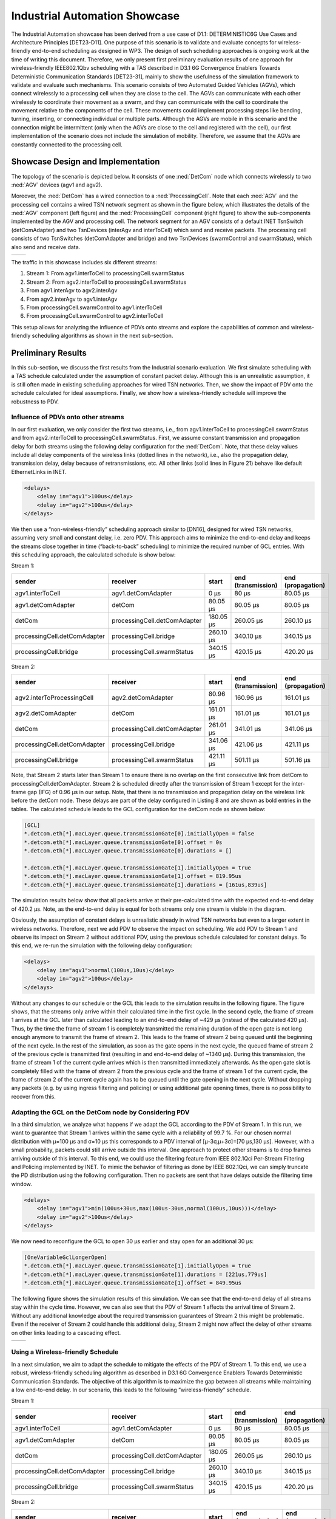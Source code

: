 Industrial Automation Showcase
==============================

The Industrial Automation showcase has been derived from a use case of D1.1: DETERMINISTIC6G Use Cases and Architecture Principles [DET23-D11].
One purpose of this scenario is to validate and evaluate concepts for wireless-friendly end-to-end scheduling as designed in WP3.
The design of such scheduling approaches is ongoing work at the time of writing this document.
Therefore, we only present first preliminary evaluation results of one approach for wireless-friendly IEEE802.1Qbv scheduling with a TAS described in D3.1 6G Convergence Enablers Towards Deterministic Communication Standards [DET23-31], mainly to show the usefulness of the simulation framework to validate and evaluate such mechanisms.
This scenario consists of two Automated Guided Vehicles (AGVs), which connect wirelessly to a processing cell when they are close to the cell.
The AGVs can communicate with each other wirelessly to coordinate their movement as a swarm, and they can communicate with the cell to coordinate the movement relative to the components of the cell.
These movements could implement processing steps like bending, turning, inserting, or connecting individual or multiple parts.
Although the AGVs are mobile in this scenario and the connection might be intermittent (only when the AGVs are close to the cell and registered with the cell), our first implementation of the scenario does not include the simulation of mobility.
Therefore, we assume that the AGVs are constantly connected to the processing cell.


Showcase Design and Implementation
----------------------------------

The topology of the scenario is depicted below.
It consists of one :ned:`DetCom` node which connects wirelessly to two :ned:`AGV` devices (agv1 and agv2).

.. image:: network.png
   :width: 50%

Moreover, the :ned:`DetCom` has a wired connection to a :ned:`ProcessingCell`.
Note that each :ned:`AGV` and the processing cell contains a wired TSN network segment as shown in the figure below, which illustrates the details of the :ned:`AGV` component (left figure) and the :ned:`ProcessingCell` component (right figure) to show the sub-components implemented by the AGV and processing cell.
The network segment for an AGV consists of a default INET TsnSwitch (detComAdapter) and two TsnDevices (interAgv and interToCell) which send and receive packets.
The processing cell consists of two TsnSwitches (detComAdapter and bridge) and two TsnDevices (swarmControl and swarmStatus), which also send and receive data.

+--------+--------+
| |agv|  | |cell| |
+--------+--------+

.. |agv| image:: agv.png
   :width: 70%

.. |cell| image:: cell.png
   :width: 100%


The traffic in this showcase includes six different streams:

#. Stream 1: From agv1.interToCell to processingCell.swarmStatus
#. Stream 2: From agv2.interToCell to processingCell.swarmStatus
#. From agv1.interAgv to agv2.interAgv
#. From agv2.interAgv to agv1.interAgv
#. From processingCell.swarmControl to agv1.interToCell
#. From processingCell.swarmControl to agv2.interToCell

This setup allows for analyzing the influence of PDVs onto streams and explore the capabilities of common and wireless-friendly scheduling algorithms as shown in the next sub-section.


Preliminary Results
-------------------

In this sub-section, we discuss the first results from the Industrial scenario evaluation.
We first simulate scheduling with a TAS schedule calculated under the assumption of constant packet delay.
Although this is an unrealistic assumption, it is still often made in existing scheduling approaches for wired TSN networks.
Then, we show the impact of PDV onto the schedule calculated for ideal assumptions. Finally, we show how a wireless-friendly schedule will improve the robustness to PDV.


Influence of PDVs onto other streams
^^^^^^^^^^^^^^^^^^^^^^^^^^^^^^^^^^^^

In our first evaluation, we only consider the first two streams, i.e., from agv1.interToCell to processingCell.swarmStatus and from agv2.interToCell to processingCell.swarmStatus.
First, we assume constant transmission and propagation delay for both streams using the following delay configuration for the :ned:`DetCom`.
Note, that these delay values include all delay components of the wireless links (dotted lines in the network), i.e., also the propagation delay, transmission delay, delay because of retransmissions, etc.
All other links (solid lines in Figure 21) behave like default EthernetLinks in INET.

.. code-block:: xml

    <delays>
        <delay in="agv1">100us</delay>
        <delay in="agv2">100us</delay>
    </delays>

We then use a “non-wireless-friendly” scheduling approach similar to [DN16], designed for wired TSN networks, assuming very small and constant delay, i.e. zero PDV.
This approach aims to minimize the end-to-end delay and keeps the streams close together in time (“back-to-back” scheduling) to minimize the required number of GCL entries.
With this scheduling approach, the calculated schedule is show below:

Stream 1:

+------------------------------+------------------------------+-----------+--------------------+-------------------+
| sender                       | receiver                     | start     | end (transmission) | end (propagation) |
+==============================+==============================+===========+====================+===================+
| agv1.interToCell             | agv1.detComAdapter           | 0 μs      | 80 μs              | 80.05 μs          |
+------------------------------+------------------------------+-----------+--------------------+-------------------+
| agv1.detComAdapter           | detCom                       | 80.05 μs  | 80.05 μs           | 80.05 μs          |
+------------------------------+------------------------------+-----------+--------------------+-------------------+
| detCom                       | processingCell.detComAdapter | 180.05 μs | 260.05 μs          | 260.10 μs         |
+------------------------------+------------------------------+-----------+--------------------+-------------------+
| processingCell.detComAdapter | processingCell.bridge        | 260.10 μs | 340.10 μs          | 340.15 μs         |
+------------------------------+------------------------------+-----------+--------------------+-------------------+
| processingCell.bridge        | processingCell.swarmStatus   | 340.15 μs | 420.15 μs          | 420.20 μs         |
+------------------------------+------------------------------+-----------+--------------------+-------------------+


Stream 2:

+------------------------------+------------------------------+-----------+--------------------+-------------------+
| sender                       | receiver                     | start     | end (transmission) | end (propagation) |
+==============================+==============================+===========+====================+===================+
| agv2.interToProcessingCell   | agv2.detComAdapter           | 80.96 μs  | 160.96 μs          | 161.01 μs         |
+------------------------------+------------------------------+-----------+--------------------+-------------------+
| agv2.detComAdapter           | detCom                       | 161.01 μs | 161.01 μs          | 161.01 μs         |
+------------------------------+------------------------------+-----------+--------------------+-------------------+
| detCom                       | processingCell.detComAdapter | 261.01 μs | 341.01 μs          | 341.06 μs         |
+------------------------------+------------------------------+-----------+--------------------+-------------------+
| processingCell.detComAdapter | processingCell.bridge        | 341.06 μs | 421.06 μs          | 421.11 μs         |
+------------------------------+------------------------------+-----------+--------------------+-------------------+
| processingCell.bridge        | processingCell.swarmStatus   | 421.11 μs | 501.11 μs          | 501.16 μs         |
+------------------------------+------------------------------+-----------+--------------------+-------------------+


Note, that Stream 2 starts later than Stream 1 to ensure there is no overlap on the first consecutive link from detCom to processingCell.detComAdapter.
Stream 2 is scheduled directly after the transmission of Stream 1 except for the inter-frame gap (IFG) of 0.96 μs in our setup.
Note, that there is no transmission and propagation delay on the wireless link before the detCom node.
These delays are part of the delay configured in Listing 8 and are shown as bold entries in the tables.
The calculated schedule leads to the GCL configuration for the detCom node as shown below:

.. code-block:: ini

    [GCL]
    *.detcom.eth[*].macLayer.queue.transmissionGate[0].initiallyOpen = false
    *.detcom.eth[*].macLayer.queue.transmissionGate[0].offset = 0s
    *.detcom.eth[*].macLayer.queue.transmissionGate[0].durations = []

    *.detcom.eth[*].macLayer.queue.transmissionGate[1].initiallyOpen = true
    *.detcom.eth[*].macLayer.queue.transmissionGate[1].offset = 819.95us
    *.detcom.eth[*].macLayer.queue.transmissionGate[1].durations = [161us,839us]


The simulation results below show that all packets arrive at their pre-calculated time with the expected end-to-end delay of 420.2 μs.
Note, as the end-to-end delay is equal for both streams only one stream is visible in the diagram.

.. image:: constant.png
   :width: 50%


Obviously, the assumption of constant delays is unrealistic already in wired TSN networks but even to a larger extent in wireless networks.
Therefore, next we add PDV to observe the impact on scheduling.
We add PDV to Stream 1 and observe its impact on Stream 2 without additional PDV, using the previous schedule calculated for constant delays.
To this end, we re-run the simulation with the following delay configuration:

.. code-block:: xml

    <delays>
        <delay in="agv1">normal(100us,10us)</delay>
        <delay in="agv2">100us</delay>
    </delays>

Without any changes to our schedule or the GCL this leads to the simulation results in the following figure.
The figure shows, that the streams only arrive within their calculated time in the first cycle.
In the second cycle, the frame of stream 1 arrives at the GCL later than calculated leading to an end-to-end delay of ~429 μs (instead of the calculated 420 μs).
Thus, by the time the frame of stream 1 is completely transmitted the remaining duration of the open gate is not long enough anymore to transmit the frame of stream 2.
This leads to the frame of stream 2 being queued until the beginning of the next cycle.
In the rest of the simulation, as soon as the gate opens in the next cycle, the queued frame of stream 2 of the previous cycle is transmitted first (resulting in and end-to-end delay of ~1340 μs).
During this transmission, the frame of stream 1 of the current cycle arrives which is then transmitted immediately afterwards.
As the open gate slot is completely filled with the frame of stream 2 from the previous cycle and the frame of stream 1 of the current cycle, the frame of stream 2 of the current cycle again has to be queued until the gate opening in the next cycle.
Without dropping any packets (e.g. by using ingress filtering and policing) or using additional gate opening times, there is no possibility to recover from this.

.. image:: onevariable.png
   :width: 50%



Adapting the GCL on the DetCom node by Considering PDV
^^^^^^^^^^^^^^^^^^^^^^^^^^^^^^^^^^^^^^^^^^^^^^^^^^^^^^

In a third simulation, we analyze what happens if we adapt the GCL according to the PDV of Stream 1.
In this run, we want to guarantee that Stream 1 arrives within the same cycle with a reliability of 99.7 %. For our chosen normal distribution with μ=100 μs and σ=10 μs this corresponds to a PDV interval of [μ-3σ,μ+3σ]=[70 μs,130 μs].
However, with a small probability, packets could still arrive outside this interval. One approach to protect other streams is to drop frames arriving outside of this interval.
To this end, we could use the filtering feature from IEEE 802.1Qci Per-Stream Filtering and Policing implemented by INET.
To mimic the behavior of filtering as done by IEEE 802.1Qci, we can simply truncate the PD distribution using the following configuration.
Then no packets are sent that have delays outside the filtering time window.

.. code-block:: xml

    <delays>
        <delay in="agv1">min(100us+30us,max(100us-30us,normal(100us,10us)))</delay>
        <delay in="agv2">100us</delay>
    </delays>

We now need to reconfigure the GCL to open 30 μs earlier and stay open for an additional 30 μs:

.. code-block:: ini

    [OneVariableGclLongerOpen]
    *.detcom.eth[*].macLayer.queue.transmissionGate[1].initiallyOpen = true
    *.detcom.eth[*].macLayer.queue.transmissionGate[1].durations = [221us,779us]
    *.detcom.eth[*].macLayer.queue.transmissionGate[1].offset = 849.95us

The following figure shows the simulation results of this simulation.
We can see that the end-to-end delay of all streams stay within the cycle time.
However, we can also see that the PDV of Stream 1 affects the arrival time of Stream 2.
Without any additional knowledge about the required transmission guarantees of Stream 2 this might be problematic.
Even if the receiver of Stream 2 could handle this additional delay, Stream 2 might now affect the delay of other streams on other links leading to a cascading effect.

+----------------+---------------+
| |openlonger1|  | |openlonger2| |
+----------------+---------------+

.. |openlonger1| image:: openlonger1.png
   :width: 100%

.. |openlonger2| image:: openlonger2.png
   :width: 100%


Using a Wireless-friendly Schedule
^^^^^^^^^^^^^^^^^^^^^^^^^^^^^^^^^^

In a next simulation, we aim to adapt the schedule to mitigate the effects of the PDV of Stream 1.
To this end, we use a robust, wireless-friendly scheduling algorithm as described in D3.1 6G Convergence Enablers Towards Deterministic Communication Standards.
The objective of this algorithm is to maximize the gap between all streams while maintaining a low end-to-end delay.
In our scenario, this leads to the following “wireless-friendly” schedule.

Stream 1:

+------------------------------+------------------------------+-----------+--------------------+-------------------+
| sender                       | receiver                     | start     | end (transmission) | end (propagation) |
+==============================+==============================+===========+====================+===================+
| agv1.interToCell             | agv1.detComAdapter           | 0 μs      | 80 μs              | 80.05 μs          |
+------------------------------+------------------------------+-----------+--------------------+-------------------+
| agv1.detComAdapter           | detCom                       | 80.05 μs  | 80.05 μs           | 80.05 μs          |
+------------------------------+------------------------------+-----------+--------------------+-------------------+
| detCom                       | processingCell.detComAdapter | 180.05 μs | 260.05 μs          | 260.10 μs         |
+------------------------------+------------------------------+-----------+--------------------+-------------------+
| processingCell.detComAdapter | processingCell.bridge        | 260.10 μs | 340.10 μs          | 340.15 μs         |
+------------------------------+------------------------------+-----------+--------------------+-------------------+
| processingCell.bridge        | processingCell.swarmStatus   | 340.15 μs | 420.15 μs          | 420.20 μs         |
+------------------------------+------------------------------+-----------+--------------------+-------------------+

Stream 2:

+------------------------------+------------------------------+-----------+--------------------+-------------------+
| sender                       | receiver                     | start     | end (transmission) | end (propagation) |
+==============================+==============================+===========+====================+===================+
| agv2.interToCell             | agv2.detComAdapter           | 500 μs    | 580 μs             | 580.05 μs         |
+------------------------------+------------------------------+-----------+--------------------+-------------------+
| agv2.detComAdapter           | detCom                       | 580.05 μs | 580.05 μs          | 580.05 μs         |
+------------------------------+------------------------------+-----------+--------------------+-------------------+
| detCom                       | processingCell.detComAdapter | 680.05 μs | 760.05 μs          | 760.10 μs         |
+------------------------------+------------------------------+-----------+--------------------+-------------------+
| processingCell.detComAdapter | processingCell.bridge        | 760.10 μs | 840.10 μs          | 840.15 μs         |
+------------------------------+------------------------------+-----------+--------------------+-------------------+
| processingCell.bridge        | processingCell.swarmStatus   | 840.15 μs | 920.15 μs          | 920.20 μs         |
+------------------------------+------------------------------+-----------+--------------------+-------------------+

Please note that Stream 2 is now scheduled exactly 500 μs after Stream 1, which is exactly half the cycle time of 1 ms.
For two streams, this is the optimal case, as it minimizes the probability of streams colliding with streams of the same cycle as well as the next cycle.
Please note that in this example, an adaptation of the start times at the end systems is sufficient to avoid interference between streams.
However, in general, a wireless-friendly schedule will consider both, the start times of transmissions at end systems as well as the transmission times at bridges as defined by the GCL.
The adapted GCL for this schedule looks like this:

.. code-block:: ini

    [OneVariableGclLongerOpen]
    *.detcom.eth[*].macLayer.queue.transmissionGate[1].initiallyOpen = true
    *.detcom.eth[*].macLayer.queue.transmissionGate[1].durations = [140us,390us,80us,390us]
    *.detcom.eth[*].macLayer.queue.transmissionGate[1].offset = 849.95us

In the following figure we can see that the PDV of Stream 1 now does not have an influence on the end-to-end delay of Stream 2 anymore.

.. image:: wirelessfriendly.png
   :width: 50%